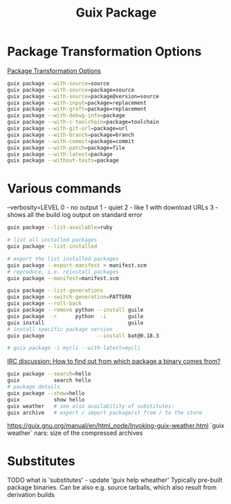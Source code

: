 :PROPERTIES:
:ID:       717e1406-3651-4136-97b0-7713388e644e
:END:
#+title: Guix Package

* Package Transformation Options
  [[https://guix.gnu.org/manual/en/html_node/Package-Transformation-Options.html][Package Transformation Options]]
  #+BEGIN_SRC bash :results output
  guix package --with-source=source
  guix package --with-source=package=source
  guix package --with-source=package@version=source
  guix package --with-input=package=replacement
  guix package --with-graft=package=replacement
  guix package --with-debug-info=package
  guix package --with-c-toolchain=package=toolchain
  guix package --with-git-url=package=url
  guix package --with-branch=package=branch
  guix package --with-commit=package=commit
  guix package --with-patch=package=file
  guix package --with-latest=package
  guix package --without-tests=package
  #+END_SRC

* Various commands
  --verbosity=LEVEL
  0 - no output
  1 - quiet
  2 - like 1 with download URLs
  3 - shows all the build log output on standard error

  #+BEGIN_SRC bash :results output
  guix package --list-available=ruby

  # list all installed packages
  guix package --list-installed

  # export the list installed packages
  guix package --export-manifest > manifest.scm
  # reproduce, i.e. reinstall packages
  guix package --manifest=manifest.scm

  guix package --list-generations
  guix package --switch-generation=PATTERN
  guix package --roll-back
  guix package --remove python --install guile
  guix package  -r      python  -i       guile
  guix install                           guile
  # install specific package version
  guix package                 --install bat@0.18.3

  # guix package -i mycli --with-latest=mycli
  #+END_SRC

  [[https://logs.guix.gnu.org/guix/2021-10-30.log#111758][IRC discussion: How to find out from which package a binary comes from?]]
  #+BEGIN_SRC bash :results output
  guix package --search=hello
  guix           search hello
  # package details
  guix package --show=hello
  guix           show hello
  guix weather   # see also availability of substitutes:
  guix archive   # export / import package(s) from / to the store
  #+END_SRC

  https://guix.gnu.org/manual/en/html_node/Invoking-guix-weather.html
  `guix weather` nars: size of the compressed archives

* Substitutes
  TODO what is 'substitutes' - update 'guix help wheather'
  Typically pre-built package binaries.
  Can be also e.g. source tarballs, which also result from derivation builds

